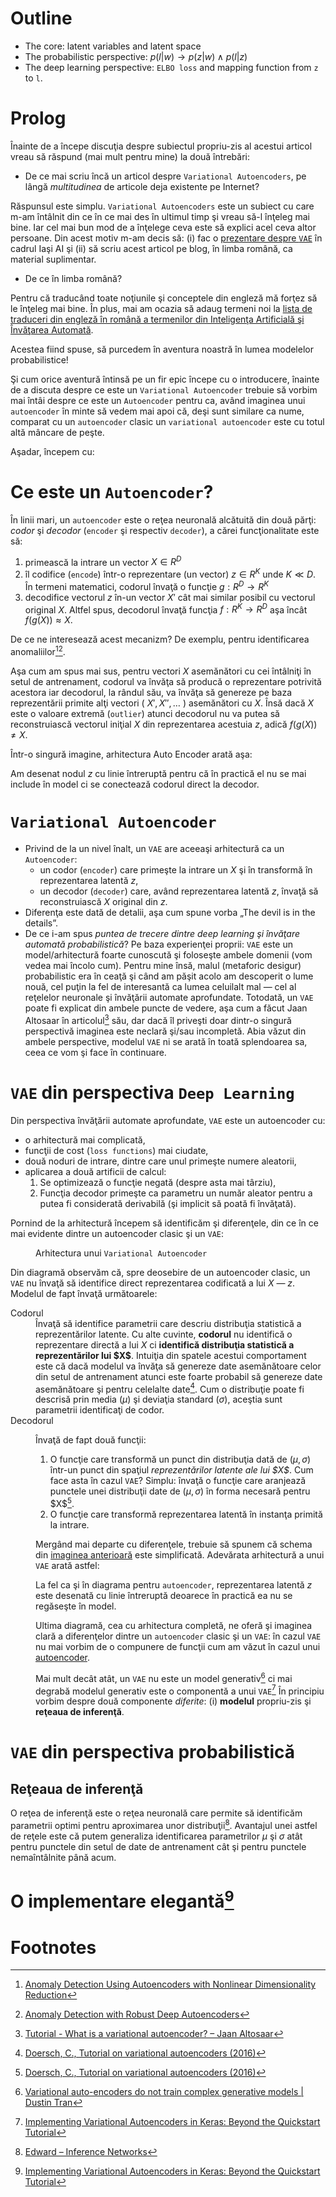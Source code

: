 #+BEGIN_COMMENT
.. title: Variational Autoencoders pe înţelesul meu
.. slug: vae-tutorial
.. date: 2020-06-02 23:13:03 UTC+03:00
.. tags:
.. category:
.. link:
.. description:
.. type: text
.. language: ro
.. has_math: true
.. status: private
#+END_COMMENT

* Outline
  - The core: latent variables and latent space
  - The probabilistic perspective: $p(l|w) \rightarrow p(z|w) \wedge p(l|z)$
  - The deep learning perspective: ~ELBO loss~ and mapping function from ~z~  to ~l~.
* Prolog
  Înainte de a începe discuţia despre subiectul propriu-zis al acestui articol vreau să răspund (mai mult pentru mine) la două întrebări:
- De ce mai scriu încă un articol despre =Variational Autoencoders=, pe lângă /multitudinea/ de articole deja existente pe Internet?

Răspunsul este simplu. =Variational Autoencoders= este un subiect cu care m-am întâlnit din ce în ce mai des în ultimul timp şi vreau să-l înţeleg mai bine. Iar cel mai bun mod de a înţelege ceva este să explici acel ceva altor persoane. Din acest motiv m-am decis să: (i) fac o [[https://iasi.ai/meetups/the-bridge-between-deep-learning-and-probabilistic-machine-learning/][prezentare despre =VAE=]] în cadrul Iaşi AI şi (ii) să scriu acest articol pe blog, în limba română, ca material suplimentar.

- De ce în limba română?

Pentru că traducând toate noţiunile şi conceptele din engleză mă forţez să le înţeleg mai bine. În plus, mai am ocazia să adaug termeni noi la [[https://rebeja.eu/pages/en-ro-dictionary-for-ai][lista de traduceri din engleză în română a termenilor din Inteligenţa Artificială şi Învăţarea Automată]].

  Acestea fiind spuse, să purcedem în aventura noastră în lumea modelelor probabilistice!

  Şi cum orice aventură întinsă pe un fir epic începe cu o introducere, înainte de a discuta despre ce este un =Variational Autoencoder= trebuie să vorbim mai întâi despre ce este un =Autoencoder= pentru ca, având imaginea unui =autoencoder= în minte să vedem mai apoi că, deşi sunt similare ca nume, comparat cu un =autoencoder= clasic un =variational autoencoder= este cu totul altă mâncare de peşte.

  Aşadar, începem cu:
* Ce este un =Autoencoder=?
  În linii mari, un =autoencoder= este o reţea neuronală alcătuită din două părţi: /codor/ şi /decodor/ (=encoder= şi respectiv =decoder=), a cărei funcţionalitate este să:
    1) primească la intrare un vector $X \in R^D$
    2) îl codifice (=encode=) într-o reprezentare (un vector) $z \in R^K$ unde $K \ll D$. În termeni matematici, codorul învaţă o funcţie $g:R^D \rightarrow R^K$
    3) decodifice vectorul $z$ în-un vector $X'$ cât mai similar posibil cu vectorul original $X$. Altfel spus, decodorul învaţă funcţia $f:R^K \rightarrow R^D$ aşa încât $f(g(X)) \approx X$. <<lbl-autoencoder-composition>>

  De ce ne interesează acest mecanizm? De exemplu, pentru identificarea anomaliilor[fn:6][fn:7].

  Aşa cum am spus mai sus, pentru vectori $X$ asemănători cu cei întâlniţi în setul de antrenament, codorul va învăţa să producă o reprezentare potrivită acestora iar decodorul, la rândul său, va învăţa să genereze pe baza reprezentării primite alţi vectori ( $X', X'', \ldots$ ) asemănători cu $X$. Însă dacă $X$ este o valoare extremă (=outlier=) atunci decodorul nu va putea să reconstruiască vectorul iniţial $X$ din reprezentarea acestuia $z$, adică $f(g(X)) \neq X$.

  Într-o singură imagine, arhitectura Auto Encoder arată aşa:
  #+begin_src dot :exports none :file ../images/autoencoder-schema.png :results silent
    digraph autoencoder
    {
	graph[dpi=600];
	rankdir=LR;
	input[shape=circle; label="X"];
	encoder[shape=rectangle; width=0.2; height=1; label="Codor"];
	decoder[shape=rectangle; width=0.2; height=1; label="Decodor"];
	output[shape=circle; label="X"];
	z[shape=rectangle; width=0.2; height=0.5; label="z"; style=dashed];

	input->encoder->z->decoder->output;
    }
  #+end_src
  [[img-url:/images/autoencoder-schema.png]]

  Am desenat nodul $z$ cu linie întreruptă pentru că în practică el nu se mai include în model ci se conectează codorul direct la decodor.
* =Variational Autoencoder=
  - Privind de la un nivel înalt, un =VAE= are aceeaşi arhitectură ca un =Autoencoder=:
    - un codor (=encoder=) care primeşte la intrare un $X$ şi în transformă în reprezentarea latentă $z$,
    - un decodor (=decoder=) care, având reprezentarea latentă $z$, învaţă să reconstruiască $X$ original din $z$.
  - Diferenţa este dată de detalii, aşa cum spune vorba „The devil is in the details”.
  - De ce i-am spus /puntea de trecere dintre deep learning şi învăţare automată probabilistică/? Pe baza experienţei proprii: =VAE= este un model/arhitectură foarte cunoscută şi foloseşte ambele domenii (vom vedea mai încolo cum). Pentru mine însă, malul (metaforic desigur) probabilistic era în ceaţă şi când am păşit acolo am descoperit o lume nouă, cel puţin la fel de interesantă ca lumea celuilalt mal --- cel al reţelelor neuronale şi învăţării automate aprofundate. Totodată, un =VAE= poate fi explicat din ambele puncte de vedere, aşa cum a făcut Jaan Altosaar în articolul[fn:2] său, dar dacă îl priveşti doar dintr-o singură perspectivă imaginea este neclară şi/sau incompletă. Abia văzut din ambele perspective, modelul =VAE= ni se arată în toată splendoarea sa, ceea ce vom şi face în continuare.
* =VAE= din perspectiva =Deep Learning=
  Din perspectiva învăţării automate aprofundate, =VAE= este un autoencoder cu:
  - o arhitectură mai complicată,
  - funcţii de cost (=loss functions=) mai ciudate,
  - două noduri de intrare, dintre care unul primeşte numere aleatorii,
  - aplicarea a două artificii de calcul:
    1. Se optimizează o funcţie negată (despre asta mai târziu),
    2. Funcţia decodor primeşte ca parametru un număr aleator pentru a putea fi considerată derivabilă (şi implicit să poată fi învăţată).

  Pornind de la arhitectură începem să identificăm şi diferenţele, din ce în ce mai evidente dintre un autoencoder clasic şi un =VAE=:
  #+begin_src dot :exports none :file ../images/vae-schema.png :results silent
    digraph vae{
	graph[dpi=600];
	rankdir=LR;
	node[shape=rectangle];
	{
	    rank=same;
	    mu[label=<&mu;>; width=0.3; height=0.3]
	    sigma[label=<&sigma;>; width=0.3; height=0.3]
	    epsilon[label=<&epsilon;>; shape="circle"; width=0.4;]
	}

	input[label="X"; shape="circle"];
	output[label="X"; shape="circle"];
	encoder[label="Codor"; height=1];
	decoder[label="Decodor"; height=1];

	input->encoder->{mu, sigma};
	{mu, sigma, epsilon}->decoder->output;
    }
  #+end_src

  <<fig-vae-schema>>
  #+name: fig-vae-schema
  #+caption: Arhitectura unui =Variational Autoencoder=
  [[img-url:/images/vae-schema.png]]

  Din diagramă observăm că, spre deosebire de un autoencoder clasic, un =VAE= nu învaţă să identifice direct reprezentarea codificată a lui $X$ --- $z$. Modelul de fapt învaţă următoarele:
  - Codorul :: Învaţă să identifice parametrii care descriu distribuţia statistică a reprezentărilor latente. Cu alte cuvinte, *codorul* nu identifică o reprezentare directă a lui $X$ ci *identifică distribuţia statistică a reprezentărilor lui $X$*. Intuiţia din spatele acestui comportament este că dacă modelul va învăţa să genereze date asemănătoare celor din setul de antrenament atunci este foarte probabil să genereze date asemănătoare şi pentru celelalte date[fn:3]. Cum o distribuţie poate fi descrisă prin media ($\mu$) şi deviaţia standard ($\sigma$), aceştia sunt parametrii identificaţi de codor.
  - Decodorul :: Învaţă de fapt două funcţii:
    1. O funcţie care transformă un punct din distribuţia dată de $(\mu, \sigma)$ într-un punct din spaţiul /reprezentărilor latente ale lui $X$/. Cum face asta în cazul =VAE=? Simplu: învaţă o funcţie care aranjează punctele unei distribuţii date de $(\mu, \sigma)$ în forma necesară pentru $X$[fn:3].
    2. O funcţie care transformă reprezentarea latentă în instanţa primită la intrare.

    Mergând mai departe cu diferenţele, trebuie să spunem că schema din [[fig-vae-schema][        imaginea anterioară]] este simplificată. Adevărata arhitectură a unui =VAE= arată astfel:
    #+begin_src dot :exports none :file ../images/vae-schema-complete.png :results silent
      digraph vae{
	  graph[dpi=600];
	  rankdir=LR;
	  node[shape=rectangle];
	  {
	      rank=same;
	      mu[label=<&mu;>; width=0.3; height=0.3]
	      sigma[label=<&sigma;>; width=0.3; height=0.3]
	      epsilon[label=<&epsilon;>; shape="circle"; width=0.4;]
	  }

	  input[label="X"; shape="circle"];
	  output[label="X"; shape="circle"];
	  encoder[label="Codor"; height=1];

	  subgraph cluster_decoder
	  {
	      label="Decodor";
	      style=dotted;
	      z[label="z"; width=0.2; style=dashed]
	      g->z->h;
	  }


	  input->encoder->{mu, sigma};
	  {mu, sigma, epsilon}->g;
	  h->output;
      }
    #+end_src

    [[img-url:/images/vae-schema-complete.png]]

    La fel ca şi în diagrama pentru =autoencoder=, reprezentarea latentă $z$ este desenată cu linie întreruptă deoarece în practică ea nu se regăseşte în model.

    Ultima diagramă, cea cu arhitectura completă, ne oferă şi imaginea clară a diferenţelor dintre un =autoencoder= clasic şi un =VAE=: în cazul =VAE= nu mai vorbim de o compunere de funcţii cum am văzut în cazul unui [[lbl-autoencoder-composition][autoencoder]].

    Mai mult decât atât, un =VAE= nu este un model generativ[fn:4] ci mai degrabă modelul generativ este o componentă a unui =VAE=[fn:1] În principiu vorbim despre două componente /diferite/: (i) *modelul* propriu-zis şi *reţeaua de inferenţă*.
* =VAE= din perspectiva probabilistică
** Reţeaua de inferenţă
   O reţea de inferenţă este o reţea neuronală care permite să identificăm parametrii optimi pentru aproximarea unor distribuţii[fn:5]. Avantajul unei astfel de reţele este că putem generaliza identificarea parametrilor $\mu$ şi $\sigma$ atât pentru punctele din setul de date de antrenament cât şi pentru punctele nemaîntâlnite până acum.
* O implementare elegantă[fn:1]

* Footnotes

[fn:7] [[https://dl.acm.org/doi/abs/10.1145/3097983.3098052][Anomaly Detection with Robust Deep Autoencoders]]

[fn:6] [[https://dl.acm.org/doi/10.1145/2689746.2689747][Anomaly Detection Using Autoencoders with Nonlinear Dimensionality Reduction]]

[fn:5] [[http://edwardlib.org/tutorials/inference-networks][Edward – Inference Networks]]

[fn:4] [[http://dustintran.com/blog/variational-auto-encoders-do-not-train-complex-generative-models][Variational auto-encoders do not train complex generative models | Dustin Tran]]

[fn:3] [[https://arxiv.org/abs/1606.05908][Doersch, C., Tutorial on variational autoencoders (2016)]]

[fn:2] [[https://jaan.io/what-is-variational-autoencoder-vae-tutorial/][Tutorial - What is a variational autoencoder? – Jaan Altosaar]]

[fn:1] [[http://louistiao.me/posts/implementing-variational-autoencoders-in-keras-beyond-the-quickstart-tutorial][Implementing Variational Autoencoders in Keras: Beyond the Quickstart Tutorial]]
